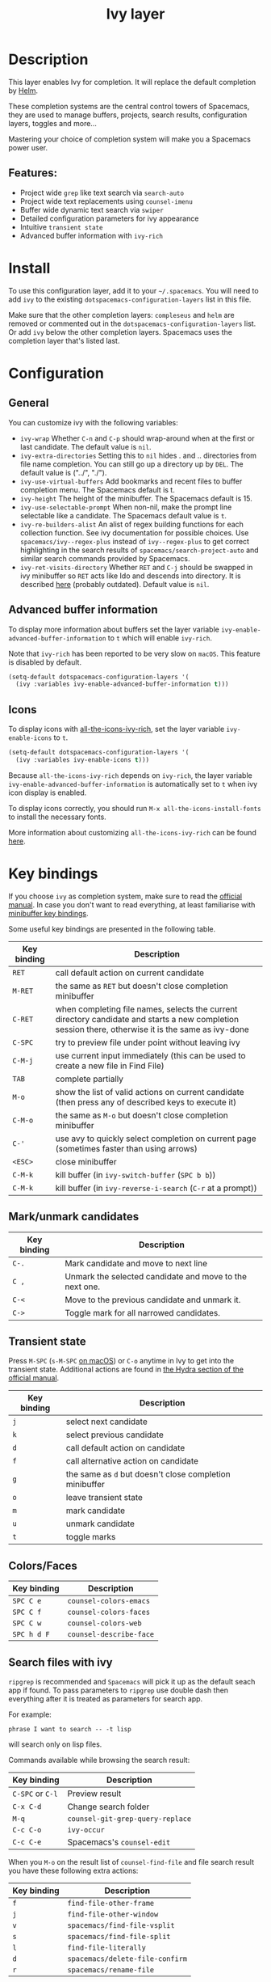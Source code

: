 #+TITLE: Ivy layer

#+TAGS: completion|layer

* Table of Contents                     :TOC_5_gh:noexport:
- [[#description][Description]]
  - [[#features][Features:]]
- [[#install][Install]]
- [[#configuration][Configuration]]
  - [[#general][General]]
  - [[#advanced-buffer-information][Advanced buffer information]]
  - [[#icons][Icons]]
- [[#key-bindings][Key bindings]]
  - [[#markunmark-candidates][Mark/unmark candidates]]
  - [[#transient-state][Transient state]]
  - [[#colorsfaces][Colors/Faces]]
  - [[#search-files-with-ivy][Search files with ivy]]

* Description
This layer enables Ivy for completion. It will replace the default completion by
[[https://github.com/emacs-helm/helm][Helm]].

These completion systems are the central control towers of Spacemacs, they are
used to manage buffers, projects, search results, configuration layers, toggles
and more...

Mastering your choice of completion system will make you a Spacemacs power user.

** Features:
- Project wide =grep= like text search via =search-auto=
- Project wide text replacements using =counsel-imenu=
- Buffer wide dynamic text search via =swiper=
- Detailed configuration parameters for ivy appearance
- Intuitive =transient state=
- Advanced buffer information with =ivy-rich=

* Install
To use this configuration layer, add it to your =~/.spacemacs=. You will need to
add =ivy= to the existing =dotspacemacs-configuration-layers= list in this
file.

Make sure that the other completion layers: =compleseus= and =helm= are removed
or commented out in the =dotspacemacs-configuration-layers= list. Or add =ivy=
below the other completion layers. Spacemacs uses the completion layer that's
listed last.

* Configuration
** General
You can customize ivy with the following variables:
- =ivy-wrap= Whether ~C-n~ and ~C-p~ should wrap-around when at the first or
  last candidate. The default value is =nil=.
- =ivy-extra-directories= Setting this to =nil= hides . and .. directories from
  file name completion. You can still go up a directory up by ~DEL~.
  The default value is ("../", "./").
- =ivy-use-virtual-buffers= Add bookmarks and recent files to buffer completion
  menu. The Spacemacs default is t.
- =ivy-height= The height of the minibuffer. The Spacemacs default is 15.
- =ivy-use-selectable-prompt= When non-nil, make the prompt line selectable like
  a candidate. The Spacemacs default value is =t=.
- =ivy-re-builders-alist= An alist of regex building functions for each
  collection function. See ivy documentation for possible choices. Use
  =spacemacs/ivy--regex-plus= instead of =ivy--regex-plus= to get correct
  highlighting in the search results of =spacemacs/search-project-auto= and
  similar search commands provided by Spacemacs.
- =ivy-ret-visits-directory= Whether ~RET~ and ~C-j~ should be swapped in ivy
  minibuffer so ~RET~ acts like Ido and descends into directory. It is described
  [[https://github.com/abo-abo/swiper/wiki/ido-style-folder-navigation][here]] (probably outdated). Default value is =nil=.

** Advanced buffer information
To display more information about buffers set the layer variable
=ivy-enable-advanced-buffer-information= to =t= which will enable =ivy-rich=.

Note that =ivy-rich= has been reported to be very slow on =macOS=. This feature
is disabled by default.

#+BEGIN_SRC emacs-lisp
  (setq-default dotspacemacs-configuration-layers '(
    (ivy :variables ivy-enable-advanced-buffer-information t)))
#+END_SRC

** Icons
To display icons with [[https://github.com/seagle0128/all-the-icons-ivy-rich][all-the-icons-ivy-rich]], set the layer variable
=ivy-enable-icons= to =t=.

#+BEGIN_SRC emacs-lisp
  (setq-default dotspacemacs-configuration-layers '(
    (ivy :variables ivy-enable-icons t)))
#+END_SRC

Because =all-the-icons-ivy-rich= depends on =ivy-rich=, the layer variable
=ivy-enable-advanced-buffer-information= is automatically set to =t= when ivy
icon display is enabled.

To display icons correctly, you should run =M-x all-the-icons-install-fonts=
to install the necessary fonts.

More information about customizing =all-the-icons-ivy-rich= can be found [[https://github.com/seagle0128/all-the-icons-ivy-rich][here]].

* Key bindings
If you choose =ivy= as completion system, make sure to read the [[http://oremacs.com/swiper/][official manual]].
In case you don't want to read everything, at least familiarise with
[[http://oremacs.com/swiper/#minibuffer-key-bindings][minibuffer key bindings]].

Some useful key bindings are presented in the following table.

| Key binding | Description                                                                                                                                         |
|-------------+-----------------------------------------------------------------------------------------------------------------------------------------------------|
| ~RET~       | call default action on current candidate                                                                                                            |
| ~M-RET~     | the same as ~RET~ but doesn't close completion minibuffer                                                                                           |
| ~C-RET~     | when completing file names, selects the current directory candidate and starts a new completion session there, otherwise it is the same as ivy-done |
| ~C-SPC~     | try to preview file under point without leaving ivy                                                                                                 |
| ~C-M-j~     | use current input immediately (this can be used to create a new file in Find File)                                                                  |
| ~TAB~       | complete partially                                                                                                                                  |
| ~M-o~       | show the list of valid actions on current candidate (then press any of described keys to execute it)                                                |
| ~C-M-o~     | the same as ~M-o~ but doesn't close completion minibuffer                                                                                           |
| ~C-'~       | use avy to quickly select completion on current page (sometimes faster than using arrows)                                                           |
| ~<ESC>~     | close minibuffer                                                                                                                                    |
| ~C-M-k~     | kill buffer (in =ivy-switch-buffer= (~SPC b b~))                                                                                                    |
| ~C-M-k~     | kill buffer (in =ivy-reverse-i-search= (~C-r~ at a prompt))                                                                                         |
** Mark/unmark candidates

| Key binding | Description                                             |
|-------------+---------------------------------------------------------|
| ~C-.~       | Mark candidate and move to next line                    |
| ~C ,~       | Unmark the selected candidate and move to the next one. |
| ~C-<~       | Move to the previous candidate and unmark it.           |
| ~C->~       | Toggle mark for all narrowed candidates.                |

** Transient state
Press ~M-SPC~ (~s-M-SPC~ [[https://github.com/syl20bnr/spacemacs/blob/cb48ec74c1f401bd2945760799633c0e81e69088/doc/CONVENTIONS.org#transient-state][on macOS]]) or ~C-o~ anytime in Ivy to get into the transient state. Additional actions are found in [[https://oremacs.com/swiper/#minibuffer-key-bindings][the Hydra section of the official manual]].

| Key binding | Description                                             |
|-------------+---------------------------------------------------------|
| ~j~         | select next candidate                                   |
| ~k~         | select previous candidate                               |
| ~d~         | call default action on candidate                        |
| ~f~         | call alternative action on candidate                    |
| ~g~         | the same as ~d~ but doesn't close completion minibuffer |
| ~o~         | leave transient state                                   |
| ~m~         | mark candidate                                          |
| ~u~         | unmark candidate                                        |
| ~t~         | toggle marks                                            |

** Colors/Faces

| Key binding | Description             |
|-------------+-------------------------|
| ~SPC C e~   | =counsel-colors-emacs=  |
| ~SPC C f~   | =counsel-colors-faces=  |
| ~SPC C w~   | =counsel-colors-web=    |
| ~SPC h d F~ | =counsel-describe-face= |

** Search files with ivy
=ripgrep= is recommended and =Spacemacs= will pick it up as the default seach
app if found. To pass parameters to =ripgrep= use double dash then everything
after it is treated as parameters for search app.

For example:

#+BEGIN_EXAMPLE
  phrase I want to search -- -t lisp
#+END_EXAMPLE

will search only on lisp files.

Commands available while browsing the search result:

| Key binding      | Description                      |
|------------------+----------------------------------|
| ~C-SPC~ or ~C-l~ | Preview result                   |
| ~C-x C-d~        | Change search folder             |
| ~M-q~            | =counsel-git-grep-query-replace= |
| ~C-c C-o~        | =ivy-occur=                      |
| ~C-c C-e~        | Spacemacs's =counsel-edit=       |

When you =M-o= on the result list of =counsel-find-file= and file search result
you have these following extra actions:

| Key binding | Description                     |
|-------------+---------------------------------|
| ~f~         | =find-file-other-frame=         |
| ~j~         | =find-file-other-window=        |
| ~v~         | =spacemacs/find-file-vsplit=    |
| ~s~         | =spacemacs/find-file-split=     |
| ~l~         | =find-file-literally=           |
| ~d~         | =spacemacs/delete-file-confirm= |
| ~r~         | =spacemacs/rename-file=         |

